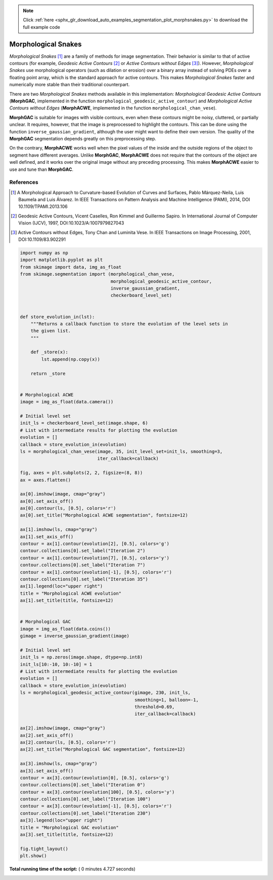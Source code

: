 .. note::
    :class: sphx-glr-download-link-note

    Click :ref:`here <sphx_glr_download_auto_examples_segmentation_plot_morphsnakes.py>` to download the full example code
.. rst-class:: sphx-glr-example-title

.. _sphx_glr_auto_examples_segmentation_plot_morphsnakes.py:


====================
Morphological Snakes
====================

*Morphological Snakes* [1]_ are a family of methods for image segmentation.
Their behavior is similar to that of active contours (for example, *Geodesic
Active Contours* [2]_ or *Active Contours without Edges* [3]_). However,
*Morphological Snakes* use morphological operators (such as dilation or
erosion) over a binary array instead of solving PDEs over a floating point
array, which is the standard approach for active contours. This makes
*Morphological Snakes* faster and numerically more stable than their
traditional counterpart.

There are two *Morphological Snakes* methods available in this implementation:
*Morphological Geodesic Active Contours* (**MorphGAC**, implemented in the
function ``morphological_geodesic_active_contour``) and *Morphological Active
Contours without Edges* (**MorphACWE**, implemented in the function
``morphological_chan_vese``).

**MorphGAC** is suitable for images with visible contours, even when these
contours might be noisy, cluttered, or partially unclear. It requires, however,
that the image is preprocessed to highlight the contours. This can be done
using the function ``inverse_gaussian_gradient``, although the user might want
to define their own version. The quality of the **MorphGAC** segmentation
depends greatly on this preprocessing step.

On the contrary, **MorphACWE** works well when the pixel values of the inside
and the outside regions of the object to segment have different averages.
Unlike **MorphGAC**, **MorphACWE** does not require that the contours of the
object are well defined, and it works over the original image without any
preceding processing. This makes **MorphACWE** easier to use and tune than
**MorphGAC**.

References
----------

.. [1] A Morphological Approach to Curvature-based Evolution of Curves and
       Surfaces, Pablo Márquez-Neila, Luis Baumela and Luis Álvarez. In IEEE
       Transactions on Pattern Analysis and Machine Intelligence (PAMI),
       2014, DOI 10.1109/TPAMI.2013.106
.. [2] Geodesic Active Contours, Vicent Caselles, Ron Kimmel and Guillermo
       Sapiro. In International Journal of Computer Vision (IJCV), 1997,
       DOI:10.1023/A:1007979827043
.. [3] Active Contours without Edges, Tony Chan and Luminita Vese. In IEEE
       Transactions on Image Processing, 2001, DOI:10.1109/83.902291





.. image:: /auto_examples/segmentation/images/sphx_glr_plot_morphsnakes_001.png
    :class: sphx-glr-single-img





.. code-block:: python


    import numpy as np
    import matplotlib.pyplot as plt
    from skimage import data, img_as_float
    from skimage.segmentation import (morphological_chan_vese,
                                      morphological_geodesic_active_contour,
                                      inverse_gaussian_gradient,
                                      checkerboard_level_set)


    def store_evolution_in(lst):
        """Returns a callback function to store the evolution of the level sets in
        the given list.
        """

        def _store(x):
            lst.append(np.copy(x))

        return _store


    # Morphological ACWE
    image = img_as_float(data.camera())

    # Initial level set
    init_ls = checkerboard_level_set(image.shape, 6)
    # List with intermediate results for plotting the evolution
    evolution = []
    callback = store_evolution_in(evolution)
    ls = morphological_chan_vese(image, 35, init_level_set=init_ls, smoothing=3,
                                 iter_callback=callback)

    fig, axes = plt.subplots(2, 2, figsize=(8, 8))
    ax = axes.flatten()

    ax[0].imshow(image, cmap="gray")
    ax[0].set_axis_off()
    ax[0].contour(ls, [0.5], colors='r')
    ax[0].set_title("Morphological ACWE segmentation", fontsize=12)

    ax[1].imshow(ls, cmap="gray")
    ax[1].set_axis_off()
    contour = ax[1].contour(evolution[2], [0.5], colors='g')
    contour.collections[0].set_label("Iteration 2")
    contour = ax[1].contour(evolution[7], [0.5], colors='y')
    contour.collections[0].set_label("Iteration 7")
    contour = ax[1].contour(evolution[-1], [0.5], colors='r')
    contour.collections[0].set_label("Iteration 35")
    ax[1].legend(loc="upper right")
    title = "Morphological ACWE evolution"
    ax[1].set_title(title, fontsize=12)


    # Morphological GAC
    image = img_as_float(data.coins())
    gimage = inverse_gaussian_gradient(image)

    # Initial level set
    init_ls = np.zeros(image.shape, dtype=np.int8)
    init_ls[10:-10, 10:-10] = 1
    # List with intermediate results for plotting the evolution
    evolution = []
    callback = store_evolution_in(evolution)
    ls = morphological_geodesic_active_contour(gimage, 230, init_ls,
                                               smoothing=1, balloon=-1,
                                               threshold=0.69,
                                               iter_callback=callback)

    ax[2].imshow(image, cmap="gray")
    ax[2].set_axis_off()
    ax[2].contour(ls, [0.5], colors='r')
    ax[2].set_title("Morphological GAC segmentation", fontsize=12)

    ax[3].imshow(ls, cmap="gray")
    ax[3].set_axis_off()
    contour = ax[3].contour(evolution[0], [0.5], colors='g')
    contour.collections[0].set_label("Iteration 0")
    contour = ax[3].contour(evolution[100], [0.5], colors='y')
    contour.collections[0].set_label("Iteration 100")
    contour = ax[3].contour(evolution[-1], [0.5], colors='r')
    contour.collections[0].set_label("Iteration 230")
    ax[3].legend(loc="upper right")
    title = "Morphological GAC evolution"
    ax[3].set_title(title, fontsize=12)

    fig.tight_layout()
    plt.show()

**Total running time of the script:** ( 0 minutes  4.727 seconds)


.. _sphx_glr_download_auto_examples_segmentation_plot_morphsnakes.py:


.. only :: html

 .. container:: sphx-glr-footer
    :class: sphx-glr-footer-example



  .. container:: sphx-glr-download

     :download:`Download Python source code: plot_morphsnakes.py <plot_morphsnakes.py>`



  .. container:: sphx-glr-download

     :download:`Download Jupyter notebook: plot_morphsnakes.ipynb <plot_morphsnakes.ipynb>`


.. only:: html

 .. rst-class:: sphx-glr-signature

    `Gallery generated by Sphinx-Gallery <https://sphinx-gallery.readthedocs.io>`_
